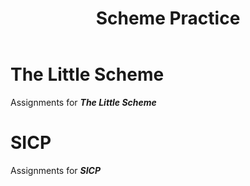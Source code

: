 #+STARTUP: content
#+TITLE: Scheme Practice
* The Little Scheme
Assignments for /*The Little Scheme*/
* SICP
Assignments for /*SICP*/
